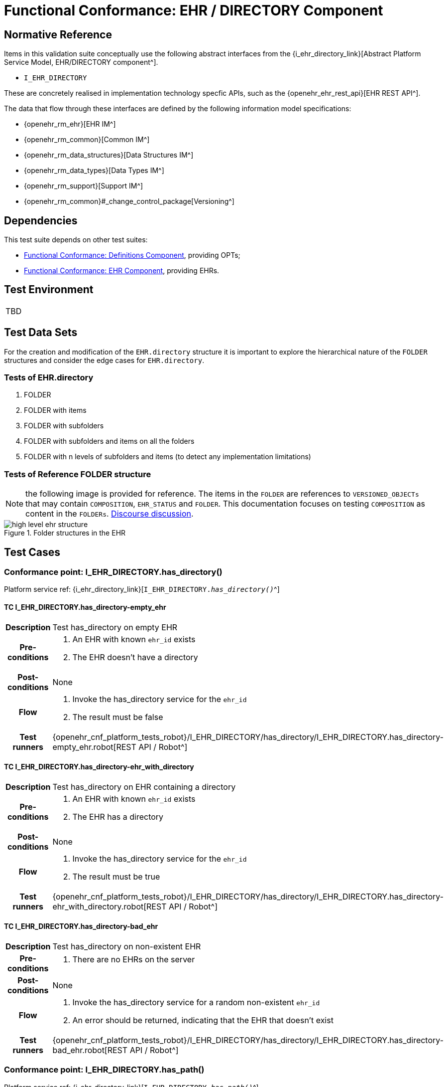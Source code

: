 = Functional Conformance: EHR / DIRECTORY Component

== Normative Reference

Items in this validation suite conceptually use the following abstract interfaces from the {i_ehr_directory_link}[Abstract Platform Service Model, EHR/DIRECTORY component^].

* `I_EHR_DIRECTORY`

These are concretely realised in implementation technology specfic APIs, such as the {openehr_ehr_rest_api}[EHR REST API^].

The data that flow through these interfaces are defined by the following information model specifications:

* {openehr_rm_ehr}[EHR IM^]
* {openehr_rm_common}[Common IM^]
* {openehr_rm_data_structures}[Data Structures IM^]
* {openehr_rm_data_types}[Data Types IM^]
* {openehr_rm_support}[Support IM^]
* {openehr_rm_common}#_change_control_package[Versioning^]

== Dependencies

This test suite depends on other test suites:

* <<_func_conf_def_component, Functional Conformance: Definitions Component>>, providing OPTs;
* <<_func_conf_ehr_component, Functional Conformance: EHR Component>>, providing EHRs.

== Test Environment

[width="5%",cols="100%",]
|===
|TBD
|===

== Test Data Sets

For the creation and modification of the `EHR.directory` structure it is important to explore the hierarchical nature of the `FOLDER` structures and consider the edge cases for `EHR.directory`.

=== Tests of EHR.directory

. FOLDER
. FOLDER with items
. FOLDER with subfolders
. FOLDER with subfolders and items on all the folders
. FOLDER with n levels of subfolders and items (to detect any implementation limitations)

=== Tests of Reference FOLDER structure

NOTE: the following image is provided for reference. The items in the `FOLDER` are references to `VERSIONED_OBJECTs` that may contain `COMPOSITION`, `EHR_STATUS` and `FOLDER`. This documentation focuses on testing `COMPOSITION` as content in the `FOLDERs`. https://discourse.openehr.org/t/whats-allowed-in-folder-items/1539[Discourse discussion^].

[.text-center]
.Folder structures in the EHR
image::{openehr_rm_ehr_diagrams}/high_level_ehr_structure.svg[id=high_level_ehr_structure, align="center"]

== Test Cases

=== Conformance point: I_EHR_DIRECTORY.has_directory()

Platform service ref: {i_ehr_directory_link}[`I_EHR_DIRECTORY._has_directory()_`^]

==== TC I_EHR_DIRECTORY.has_directory-empty_ehr

// EhrBase ref: EHR/DIRECTORY/C.1.

[cols="1h,4a"]
|===
|Description      | Test has_directory on empty EHR
|Pre-conditions   | . An EHR with known `ehr_id` exists
                    . The EHR doesn’t have a directory
|Post-conditions  | None
|Flow             | . Invoke the has_directory service for the `ehr_id`
                    . The result must be false
|Test runners     |{openehr_cnf_platform_tests_robot}/I_EHR_DIRECTORY/has_directory/I_EHR_DIRECTORY.has_directory-empty_ehr.robot[REST API / Robot^]
|===

==== TC I_EHR_DIRECTORY.has_directory-ehr_with_directory

// EhrBase ref: EHR/DIRECTORY/C.2.

[cols="1h,4a"]
|===
|Description      | Test has_directory on EHR containing a directory
|Pre-conditions   | . An EHR with known `ehr_id` exists
                    . The EHR has a directory
|Post-conditions  | None
|Flow             | . Invoke the has_directory service for the `ehr_id`
                    . The result must be true
|Test runners     |{openehr_cnf_platform_tests_robot}/I_EHR_DIRECTORY/has_directory/I_EHR_DIRECTORY.has_directory-ehr_with_directory.robot[REST API / Robot^]
|===

==== TC I_EHR_DIRECTORY.has_directory-bad_ehr

// EhrBase ref: EHR/DIRECTORY/C.3.

[cols="1h,4a"]
|===
|Description      | Test has_directory on non-existent EHR
|Pre-conditions   | . There are no EHRs on the server
|Post-conditions  | None
|Flow             | . Invoke the has_directory service for a random non-existent `ehr_id`
                    . An error should be returned, indicating that the EHR that doesn’t exist
|Test runners     |{openehr_cnf_platform_tests_robot}/I_EHR_DIRECTORY/has_directory/I_EHR_DIRECTORY.has_directory-bad_ehr.robot[REST API / Robot^]
|===

=== Conformance point: I_EHR_DIRECTORY.has_path()

Platform service ref: {i_ehr_directory_link}[`I_EHR_DIRECTORY._has_path()_`^]

==== TC I_EHR_DIRECTORY.has_path-empty_ehr

// EhrBase ref: EHR/DIRECTORY/D.1.

[cols="1h,4a"]
|===
|Description      | Test has_path on empty EHR
|Pre-conditions   | . An EHR with known `ehr_id` exists
                    . The EHR doesn’t have a directory
|Post-conditions  | None
|Flow             | . Invoke the has path service for the `ehr_id` with a random `FOLDER` path
                    . The result must be false
|Test runners     |{openehr_cnf_platform_tests_robot}/I_EHR_DIRECTORY/has_path/I_EHR_DIRECTORY.has_path-empty_ehr.robot[REST API / Robot^]
|===

==== TC I_EHR_DIRECTORY.has_path-ehr_root_directory

// EhrBase ref: EHR/DIRECTORY/D.2.

[cols="1h,4a"]
|===
|Description      | Test has_path on EHR with just root directory
|Pre-conditions   | . An EHR with known `ehr_id` exists
                    . The EHR and has an empty directory (no subfolders or items)
|Post-conditions  | None
|Flow             | . Invoke the has path service for the `ehr_id` and an existing path `$path` from the data set
                    . The result must be `$result` from the data set
|Data set         
| 
[cols="^,^",options="header",]
!===
!$path      !$result
!`'/'`      !true
!random()   !false
!===

NOTE: `'/'` represents the string slash, which is the default name for the root `FOLDER` at `EHR.directory`, `random()` represents any randomly generated path that doesn’t exist.

|Test runners     |{openehr_cnf_platform_tests_robot}/I_EHR_DIRECTORY/has_path/I_EHR_DIRECTORY.has_path-ehr_root_directory.robot[REST API / Robot^]
|===

==== TC I_EHR_DIRECTORY.has_path-folder_structure

// EhrBase ref: EHR/DIRECTORY/D.3.

[cols="1h,4a"]
|===
|Description      | Test has_path on EHR with folder structure
|Pre-conditions   | . An EHR with known `ehr_id` exists
                    . The EHR has a directory with an internal structure (described below)
|Post-conditions  | None
|Flow             | . Invoke the has path service for the `ehr_id` and the path $path from the data set
                    . The result must be `$result` from the data set

|Data set
|

Assuming the following structure in `EHR.directory`:

------
/
    +--- emergency
    \|        \|
    \|        +--- episode-x
    \|        \|      \|
    \|        \|      +--- summary-composition-x
    \|        \|
    \|        +--- episode-y
    \|               \|
    \|               +--- summary-composition-y
    \| 
    +--- hospitalization
             \|
             +--- summary-composition-z
------

NOTE: these are the names of the `FOLDERs` and `COMPOSITIONs` in `EHR.directory.`

[cols="<,^",options="header",]
!===
!$path                                          !$result
!`'/'`                                          !true
!`'/emergency'`                                 !true
!`'/emergency/episode-x'`                       !true
!`'/emergency/episode-x/summary-composition-x'` !true
!`'/emergency/episode-y'`                       !true
!`'/emergency/episode-y/summary-composition-y'` !true
!`'/hospitalization'`                           !true
!`'/hospitalization/summary-composition-z'`     !true
!`'/'` + random()                               !false
!`'/emergency/'` + random()                     !false
!`'/emergency/episode-x/'` + random()           !false
!random()                                       !false
!===

NOTE: the table mixes cases that exist with cases of paths which part exists and parts doesn’t exist. The final one is a random path.

|Test runners     |{openehr_cnf_platform_tests_robot}/I_EHR_DIRECTORY/has_path/I_EHR_DIRECTORY.has_path-folder_structure.robot[REST API / Robot^]
|===

==== TC I_EHR_DIRECTORY.has_path-bad_ehr

// EhrBase ref: EHR/DIRECTORY/D.4.

[cols="1h,4a"]
|===
|Description      | Test has_path on non-existent EHR
|Pre-conditions   | . The server is empty
|Post-conditions  | None
|Flow             | . Invoke the has path service for a random `ehr_id` and path
                    . The service should return an error, indicating that the EHR doesn’t exist
|Test runners     |{openehr_cnf_platform_tests_robot}/I_EHR_DIRECTORY/has_path/I_EHR_DIRECTORY.has_path-bad_ehr.robot[REST API / Robot^]
|===

=== Conformance point: I_EHR_DIRECTORY.create_directory()

Platform service ref: {i_ehr_directory_link}[`I_EHR_DIRECTORY._create_directory()_`^]

==== TC I_EHR_DIRECTORY.create_directory-empty_ehr

// EhrBase ref: EHR/DIRECTORY/E.1.

[cols="1h,4a"]
|===
|Description      | Test create_directory on empty EHR
|Pre-conditions   | . An EHR with `ehr_id` exists
                    . The EHR doesn’t have a directory
|Post-conditions  | . The EHR `ehr_id` should have a directory
|Flow             | . Invoke the create directory service with the existing `ehr_id` and a valid `FOLDER` structure
                    .. Use any of the data sets described on the previous tests and the reference directory structure
                    . The service should return a positive result indicating the directory created for the EHR
|Test runners     |{openehr_cnf_platform_tests_robot}/I_EHR_DIRECTORY/create_directory/I_EHR_DIRECTORY.create_directory-empty_ehr.robot[REST API / Robot^]
|===

==== TC I_EHR_DIRECTORY.create_directory-ehr_with_directory

// EhrBase ref: EHR/DIRECTORY/E.2.

[cols="1h,4a"]
|===
|Description      | Test create_directory on EHR with directory
|Pre-conditions   | . An EHR with `ehr_id` exists
                    . The EHR has a directory
|Post-conditions  | None
|Flow             | . Invoke the create directory service with the existing `ehr_id` and a valid `FOLDER` structure
                    .. Use any of the data sets described on the previous tests and the reference directory structure
                    . The service should return an error, indicating that the EHR directory already exists
|Test runners     |{openehr_cnf_platform_tests_robot}/I_EHR_DIRECTORY/create_directory/I_EHR_DIRECTORY.create_directory-ehr_with_directory.robot[REST API / Robot^]
|===

==== TC I_EHR_DIRECTORY.create_directory-bad_ehr

// EhrBase ref: EHR/DIRECTORY/E.3.

[cols="1h,4a"]
|===
|Description      | Test create_directory on non-existent EHR
|Pre-conditions   | . The server should be empty
|Post-conditions  | None
|Flow             | . Invoke the create directory service for a random `ehr_id`
                    . The service should return an error, indicating that the EHR that doesn’t exist
|Test runners     |{openehr_cnf_platform_tests_robot}/I_EHR_DIRECTORY/create_directory/I_EHR_DIRECTORY.create_directory-bad_ehr.robot[REST API / Robot^]
|===

=== Conformance point: I_EHR_DIRECTORY.get_directory()

Platform service ref: {i_ehr_directory_link}[`I_EHR_DIRECTORY._get_directory()_`^]

==== TC I_EHR_DIRECTORY.get_directory-empty_ehr

// EhrBase ref: EHR/DIRECTORY/F.1.

[cols="1h,4a"]
|===
|Description      | Test get_directory on empty EHR
|Pre-conditions   | . An EHR with `ehr_id` exists
                    . The EHR doesn’t have a directory
|Post-conditions  | None
|Flow             | . Invoke the get directory service for the `ehr_id`
                    . The service should return an empty structure

                    NOTE: in a REST API implementation, the result could be an error status instead of an empty structure.
|Test runners     |{openehr_cnf_platform_tests_robot}/I_EHR_DIRECTORY/get_directory/I_EHR_DIRECTORY.get_directory-empty_ehr.robot[REST API / Robot^]
|===

==== TC I_EHR_DIRECTORY.get_directory-ehr_root_directory

// EhrBase ref: EHR/DIRECTORY/F.2.

[cols="1h,4a"]
|===
|Description      | Test get_directory on EHR with a root directory
|Pre-conditions   | . An EHR with `ehr_id` exists
                    . The EHR has a single empty `FOLDER` in its directory
|Post-conditions  | None
|Flow             | . Invoke the get directory service for the `ehr_id`
                    . The service should return the structure of the `EHR.directory`: an empty `FOLDER`
|Test runners     |{openehr_cnf_platform_tests_robot}/I_EHR_DIRECTORY/get_directory/I_EHR_DIRECTORY.get_directory-ehr_root_directory.robot[REST API / Robot^]
|===

==== TC I_EHR_DIRECTORY.get_directory-directory_with_structure

// EhrBase ref: EHR/DIRECTORY/F.3.

[cols="1h,4a"]
|===
|Description      | Test get_directory on EHR with a directory containing sub-structure
|Pre-conditions   | . An EHR with `ehr_id` exists
                    . The EHR has a directory with a sub-structure (use the data sets from the previous tests and the reference directory structure)
|Post-conditions  | None
|Flow             | . Invoke the get directory service for the `ehr_id`
                    . The service should return the full structure of the EHR directory
|Test runners     |{openehr_cnf_platform_tests_robot}/I_EHR_DIRECTORY/get_directory/I_EHR_DIRECTORY.get_directory-directory_with_structure.robot[REST API / Robot^]
|===

==== TC I_EHR_DIRECTORY.get_directory-bad_ehr

// EhrBase ref: EHR/DIRECTORY/F.4.

[cols="1h,4a"]
|===
|Description      | Test get_directory on non-existent EHR
|Pre-conditions   | . The server is empty
|Post-conditions  | None
|Flow             | . Invoke the get directory service for a random `ehr_id`
                    . The service should return an error related with the non-existent EHR
|Test runners     |{openehr_cnf_platform_tests_robot}/I_EHR_DIRECTORY/get_directory/I_EHR_DIRECTORY.get_directory-bad_ehr.robot[REST API / Robot^]
|===


=== Conformance point: I_EHR_DIRECTORY.get_directory_at_time()

Platform service ref: {i_ehr_directory_link}[`I_EHR_DIRECTORY._get_directory_at_time()_`^]

==== TC I_EHR_DIRECTORY.get_directory_at_time-empty_ehr

// EhrBase ref: EHR/DIRECTORY/G.1.

[cols="1h,4a"]
|===
|Description      | Test get_directory_at_time on empty EHR
|Pre-conditions   | . An EHR with `ehr_id` exists
                    . The EHR doesn’t have a directory
|Post-conditions  | None
|Flow             | . Invoke the get directory at time service for the `ehr_id` and current time
                    . The service should return an empty structure
                    
                    NOTE: considering a REST API implementation, the result could be an error status instead of an empty structure.
|Test runners     |{openehr_cnf_platform_tests_robot}/I_EHR_DIRECTORY/get_directory/I_EHR_DIRECTORY.get_directory-empty_ehr.robot[REST API / Robot^]
|===

==== TC I_EHR_DIRECTORY.get_directory_at_time-empty_ehr_empty_time

// EhrBase ref: EHR/DIRECTORY/G.2.

[cols="1h,4a"]
|===
|Description      | Test get_directory_at_time on empty EHR with empty time
|Pre-conditions   | . An EHR with `ehr_id` exists
                    . The EHR doesn’t have a directory
|Post-conditions  | None
|Flow             | . Invoke the get directory at time service for the `ehr_id` and empty time
                    . The service should return an empty structure
                    
                    NOTE: considering a REST API implementation, the result could be an error status instead of an empty structure.
|Test runners     |{openehr_cnf_platform_tests_robot}/I_EHR_DIRECTORY/get_directory_at_time/I_EHR_DIRECTORY.get_directory_at_time-empty_ehr_empty_time.robot[REST API / Robot^]
|===

==== TC I_EHR_DIRECTORY.get_directory_at_time-ehr_with_directory

// EhrBase ref: EHR/DIRECTORY/G.3.

[cols="1h,4a"]
|===
|Description      | Test get_directory_at_time on empty EHR with directory
|Pre-conditions   | . An EHR with `ehr_id` exists
                    . The EHR has a directory with one version (use any of the valid datasets from the previous tests)
|Post-conditions  | None
|Flow             | . Invoke the get directory at time service for the `ehr_id` and current time
                    . The service should return the current directory
|Test runners     |{openehr_cnf_platform_tests_robot}/I_EHR_DIRECTORY/get_directory_at_time/I_EHR_DIRECTORY.get_directory_at_time-ehr_with_directory.robot[REST API / Robot^]
|===

==== TC I_EHR_DIRECTORY.get_directory_at_time-ehr_with_directory_empty_time

// EhrBase ref: EHR/DIRECTORY/G.4.

[cols="1h,4a"]
|===
|Description      | Test get_directory_at_time on EHR with directory with empty time
|Pre-conditions   | . An EHR with `ehr_id` exists
                    . The EHR has a directory with one version (use any of the valid datasets from the previous tests)
|Post-conditions  | None
|Flow             | . Invoke the get directory at time service for the `ehr_id` and empty time
                    . The service should return the current directory
|Test runners     |{openehr_cnf_platform_tests_robot}/I_EHR_DIRECTORY/get_directory_at_time/I_EHR_DIRECTORY.get_directory_at_time-ehr_with_directory_empty_time.robot[REST API / Robot^]
|===

==== TC I_EHR_DIRECTORY.get_directory_at_time-ehr_with_directory_versions

// EhrBase ref: EHR/DIRECTORY/G.5.

[cols="1h,4a"]
|===
|Description      | Test get_directory_at_time on EHR with directory containing multiple versions
|Pre-conditions   | . An EHR with `ehr_id` exists
                    . The EHR has a directory with two versions (use any of the valid datasets from the previous tests, add small changes to differentiate the versions)
|Post-conditions  | None
|Flow             | . Invoke the get directory at time service for the `ehr_id` and a time before `EHR.time_created`
                    . The service should return an empty structure
                    . Invoke the get directory at time service for the `ehr_id` and a time after the first `EHR.directory` version was created and before the second `EHR.directory` version was created
                    . The service should return the first version of `EHR.drectory`
                    . Invoke the get directory at time service for the `ehr_id` and current time
                    . The service should return the second version of `EHR.directory`
|Test runners     |{openehr_cnf_platform_tests_robot}/I_EHR_DIRECTORY/get_directory_at_time/I_EHR_DIRECTORY.get_directory_at_time-ehr_with_directory_versions.robot[REST API / Robot^]
|===

==== TC I_EHR_DIRECTORY.get_directory_at_time-ehr_with_directory_versions_empty_time

// EhrBase ref: EHR/DIRECTORY/G.6.

[cols="1h,4a"]
|===
|Description      | Test get_directory_at_time on EHR with directory containing multiple versions with empty time
|Pre-conditions   | . An EHR with `ehr_id` exists
                    . The EHR has a directory with two versions (use any of the valid datasets from the previous tests, add small changes to differentiate the versions)
|Post-conditions  | None
|Flow             | . Invoke the get directory at time service for the `ehr_id` and empty time
                    . The service should return the current latest directory
|Test runners     |{openehr_cnf_platform_tests_robot}/I_EHR_DIRECTORY/get_directory_at_time/I_EHR_DIRECTORY.get_directory_at_time-ehr_with_directory_versions_empty_time.robot[REST API / Robot^]
|===

==== TC I_EHR_DIRECTORY.get_directory_at_time-bad_ehr

// EhrBase ref: EHR/DIRECTORY/G.7.

[cols="1h,4a"]
|===
|Description      | Test get_directory_at_time on non-existent EHR
|Pre-conditions   | . The server is empty
|Post-conditions  | None
|Flow             | . Invoke the get directory at time service for a random `ehr_id` and current time
                    . The service should return an error indicating non-existent EHR
|Test runners     |{openehr_cnf_platform_tests_robot}/I_EHR_DIRECTORY/get_directory_at_time/I_EHR_DIRECTORY.get_directory_at_time-bad_ehr.robot[REST API / Robot^]
|===


==== TC I_EHR_DIRECTORY.get_directory_at_time-multiple_versions_first

// EhrBase ref: EHR/DIRECTORY/G.8.

[cols="1h,4a"]
|===
|Description      | Test get_directory_at_time on EHR with directory with multiple versions first version
|Pre-conditions   | . An EHR with ehr_id and has directory with two versions
|Post-conditions  | None
|Flow             | . Invoke the get directory at time service for the ehr_id and a time AFTER the first version of the directory was created, but BEFORE the second version was created (update)
                    . The service should return the first version of the directory
|Test runners     |{openehr_cnf_platform_tests_robot}/I_EHR_DIRECTORY/get_directory_at_time/I_EHR_DIRECTORY.get_directory_at_time-multiple_versions_first.robot[REST API / Robot^]
|===

=== Conformance point: I_EHR_DIRECTORY.update_directory()

Platform service ref: {i_ehr_directory_link}[`I_EHR_DIRECTORY._update_directory()_`^]

==== TC I_EHR_DIRECTORY.update_directory-ehr_with_directory

// EhrBase ref: EHR/DIRECTORY/H.1.

[cols="1h,4a"]
|===
|Description      | Test update_directory on EHR with directory
|Pre-conditions   | . An EHR with `ehr_id` exists on the server
                    . The EHR has a directory
|Post-conditions  | . The EHR with `ehr_id` has an updated directory structure
|Flow             | . Invoke the update directory service for the `ehr_id`
                    .. Use any of the valid paylaods described on the previous tests
                    . The service should return a positive result related with the updated directory
|Test runners     |{openehr_cnf_platform_tests_robot}/I_EHR_DIRECTORY/update_directory/I_EHR_DIRECTORY.update_directory-ehr_with_directory.robot[REST API / Robot^]
|===

==== TC I_EHR_DIRECTORY.update_directory-empty_ehr

// EhrBase ref: EHR/DIRECTORY/H.2.

[cols="1h,4a"]
|===
|Description      | Test update_directory on empty EHR
|Pre-conditions   | . An EHR with `ehr_id` exists on the server
                    . The EHR doesn’t have a directory
|Post-conditions  | None
|Flow             | . Invoke the update directory service for the `ehr_id`
                    .. Use any of the valid paylaods described on the previous tests
                    . The service should return an error indicating that the non existent directory to update
|Test runners     |{openehr_cnf_platform_tests_robot}/I_EHR_DIRECTORY/update_directory/I_EHR_DIRECTORY.update_directory-empty_ehr.robot[REST API / Robot^]
|===

==== TC I_EHR_DIRECTORY.update_directory-bad_ehr

// EhrBase ref: EHR/DIRECTORY/H.3.

[cols="1h,4a"]
|===
|Description      | Test update_directory on non-existent EHR
|Pre-conditions   | . The server is empty
|Post-conditions  | None
|Flow             | . Invoke the update directory service for random `ehr_id`
                    .. Any valid payload will suffice
                    . The service should return an error indicating that the non existent `ehr_id`
|Test runners     |{openehr_cnf_platform_tests_robot}/I_EHR_DIRECTORY/update_directory/I_EHR_DIRECTORY.update_directory-bad_ehr.robot[REST API / Robot^]
|===

=== Conformance point: I_EHR_DIRECTORY.delete_directory()

Platform service ref: {i_ehr_directory_link}[`I_EHR_DIRECTORY._delete_directory()_`^]

==== TC I_EHR_DIRECTORY.delete_directory-empty_ehr

// EhrBase ref: EHR/DIRECTORY/I.1.

[cols="1h,4a"]
|===
|Description      | Test delete_directory on empty EHR
|Pre-conditions   | . An EHR with `ehr_id` exists on the server
                    . The EHR doesn’t have a directory
|Post-conditions  | None
|Flow             | . Invoke the delete directory service for the `ehr_id`
                    . The service should return an error indicating the non existent directory
|Test runners     |{openehr_cnf_platform_tests_robot}/I_EHR_DIRECTORY/delete_directory/I_EHR_DIRECTORY.delete_directory-empty_ehr.robot[REST API / Robot^]
|===

==== TC I_EHR_DIRECTORY.delete_directory-ehr_with_directory

// EhrBase ref: EHR/DIRECTORY/I.2.

[cols="1h,4a"]
|===
|Description      | Test delete_directory on EHR with directory
|Pre-conditions   | . An EHR with `ehr_id` exists on the server
                    . The EHR has a directory
|Post-conditions  | . The EHR `ehr_id` doesn’t have directory

NOTE: the directory exists as a new deleted version (that is `VERSION.lifecycle_state=deleted`).
|Flow             | . Invoke the delete directory service for the `ehr_id`
                    . The service should return a positive result related with the deleted directory
|Test runners     |{openehr_cnf_platform_tests_robot}/I_EHR_DIRECTORY/delete_directory/I_EHR_DIRECTORY.delete_directory-ehr_with_directory.robot[REST API / Robot^]
|===

==== TC I_EHR_DIRECTORY.delete_directory-bad_ehr

// EhrBase ref: EHR/DIRECTORY/I.3.

[cols="1h,4a"]
|===
|Description      | Test delete_directory on non-existent EHR
|Pre-conditions   | . The server is empty
|Post-conditions  | None
|Flow             | . Invoke the get directory service for a random `ehr_id`
                    . The service should return an error indicating that the non existent EHR
|Test runners     |{openehr_cnf_platform_tests_robot}/I_EHR_DIRECTORY/delete_directory/I_EHR_DIRECTORY.delete_directory-bad_ehr.robot[REST API / Robot^]
|===

=== Conformance point: I_EHR_DIRECTORY.has_directory_version()

Platform service ref: {i_ehr_directory_link}[`I_EHR_DIRECTORY._has_directory_version()_`^]

==== TC I_EHR_DIRECTORY.has_directory_version-empty_ehr

// EhrBase ref: EHR/DIRECTORY/J.1.

[cols="1h,4a"]
|===
|Description      | Test has_directory_version on empty EHR
|Pre-conditions   | . An EHR with known `ehr_id` exists on the server
                    . The EHR doesn’t have a directory
|Post-conditions  | None
|Flow             | . Invoke the has directory service for the `ehr_id` and a random version uid
                    . The service should return false
|Test runners     |{openehr_cnf_platform_tests_robot}/I_EHR_DIRECTORY/has_directory_version/I_EHR_DIRECTORY.has_directory_version-empty_ehr.robot[REST API / Robot^]
|===

==== TC I_EHR_DIRECTORY.has_directory_version-directory_with_two_versions

// EhrBase ref: EHR/DIRECTORY/J.2.

[cols="1h,4a"]
|===
|Description      | Test has_directory_version on EHR that has two versions of directory
|Pre-conditions   | . An EHR with known `ehr_id` exists on the server
                    . The EHR has two directory versions
|Post-conditions  | None
|Flow             | . Invoke the has directory service for the `ehr_id` and the `version_uid` of the first version of directory
                    . The service should return true
                    . Invoke the has directory service for the `ehr_id` and the `version_uid` of the second version of directory
                    . The service should return true
|Test runners     |{openehr_cnf_platform_tests_robot}/I_EHR_DIRECTORY/has_directory_version/I_EHR_DIRECTORY.has_directory_version-directory_with_two_versions.robot[REST API / Robot^]
|===

==== TC I_EHR_DIRECTORY.has_directory_version-bad_ehr

// EhrBase ref: EHR/DIRECTORY/J.3.

[cols="1h,4a"]
|===
|Description      | Test has_directory_version on non-existent EHR
|Pre-conditions   | . The server doesn’t have EHRs
|Post-conditions  | None
|Flow             | . Invoke the has directory service for a random `ehr_id` and version uid
                    . The service should return an error related with the non-existence of the EHR
|Test runners     |{openehr_cnf_platform_tests_robot}/I_EHR_DIRECTORY/has_directory_version/I_EHR_DIRECTORY.has_directory_version-bad_ehr.robot[REST API / Robot^]
|===

=== Conformance point: I_EHR_DIRECTORY.get_directory_at_version()

Platform service ref: {i_ehr_directory_link}[`I_EHR_DIRECTORY._get_directory_at_version()_`^]

==== TC I_EHR_DIRECTORY.get_directory_at_version-empty_ehr

// EhrBase ref: EHR/DIRECTORY/K.1.

[cols="1h,4a"]
|===
|Description      | Test get_directory_at_version on empty EHR
|Pre-conditions   | . An EHR with known `ehr_id` exists on the server
                    . The EHR doesn’t have a directory
|Post-conditions  | None
|Flow             | . Invoke the get directory at version service for the `ehr_id` and a random version uid
                    . The service should return an error indicating that the non-existence of the EHR directory version
|Test runners     |{openehr_cnf_platform_tests_robot}/I_EHR_DIRECTORY/get_directory_at_version/I_EHR_DIRECTORY.get_directory_at_version-empty_ehr.robot[REST API / Robot^]
|===

==== TC I_EHR_DIRECTORY.get_directory_at_version-directory_with_two_versions

// EhrBase ref: EHR/DIRECTORY/K.2.

[cols="1h,4a"]
|===
|Description      | Test get_directory_at_version on EHR that has two versions of directory
|Pre-conditions   | . An EHR with known `ehr_id` exists on the server
                    . The EHR has two versions of directory
|Post-conditions  | None
|Flow             | . Invoke the get directory at version service for the `ehr_id` and the `version_uid` of the first version of directory
                    . The service should return the first version of the directory
                    . Invoke the get directory at version service for the `ehr_id` and the `version_uid` of the second version of directory
                    . The service should return the second version of the directory
|Test runners     |{openehr_cnf_platform_tests_robot}/I_EHR_DIRECTORY/get_directory_at_version/I_EHR_DIRECTORY.get_directory_at_version-directory_with_two_versions.robot[REST API / Robot^]
|===

==== TC I_EHR_DIRECTORY.get_directory_at_version-bad_ehr

// EhrBase ref: EHR/DIRECTORY/K.3.

[cols="1h,4a"]
|===
|Description      | Test get_directory_at_version on non-existent EHR
|Pre-conditions   | . The server doesn’t have EHRs
|Post-conditions  | None
|Flow             | . Invoke the get directory at version service for a random `ehr_id` and version uid
                    . The service should return an error related with the non existence of the EHR
|Test runners     |{openehr_cnf_platform_tests_robot}/I_EHR_DIRECTORY/get_directory_at_version/I_EHR_DIRECTORY.get_directory_at_version-bad_ehr.robot[REST API / Robot^]
|===

=== Conformance point: I_EHR_DIRECTORY.get_versioned_directory()

Platform service ref: {i_ehr_directory_link}[`I_EHR_DIRECTORY._get_versioned_directory()_`^]

==== TC I_EHR_DIRECTORY.get_versioned_directory-empty_ehr

// EhrBase ref: EHR/DIRECTORY/L.1.

[cols="1h,4a"]
|===
|Description      | Test get_versioned_directory on non-existent EHR
|Pre-conditions   | . An EHR with known `ehr_id` exists on the server
|Post-conditions  | None
|Flow             | . Invoke the get versioned directory service for the `ehr_id`
                    . The service should return an error because the versioned directory doesn’t exist

                    NOTE: depending on the implementation, a valid result could also be returning an empty result instead of an error.
|Test runners     |{openehr_cnf_platform_tests_robot}/I_EHR_DIRECTORY/get_versioned_directory/I_EHR_DIRECTORY.get_versioned_directory-empty_ehr.robot[REST API / Robot^]
|===

==== TC I_EHR_DIRECTORY.get_versioned_directory-directory_with_two_versions

// EhrBase ref: EHR/DIRECTORY/L.2.

[cols="1h,4a"]
|===
|Description      | Test get_versioned_directory on EHR that has two versions of directory
|Pre-conditions   | . An EHR with known `ehr_id` exists on the server
                    . The EHR has two versions of directory
|Post-conditions  | None
|Flow             | . Invoke the get versioned directory service for the `ehr_id`
                    . The service should return the versioned folder and should reference the two exsinting versions
|Test runners     |{openehr_cnf_platform_tests_robot}/I_EHR_DIRECTORY/get_versioned_directory/I_EHR_DIRECTORY.get_versioned_directory-directory_with_two_versions.robot[REST API / Robot^]
|===

==== TC I_EHR_DIRECTORY.get_versioned_directory-bad_ehr

// EhrBase ref: EHR/DIRECTORY/L.3.

[cols="1h,4a"]
|===
|Description      | Test get_versioned_directory on non-existent EHR
|Pre-conditions   | . The server doesn’t have any EHRs
|Post-conditions  | None
|Flow             | . Invoke the get directory service for a random `ehr_id`
                    . The service should return an error related with the non existence of the EHR
|Test runners     |{openehr_cnf_platform_tests_robot}/I_EHR_DIRECTORY/get_versioned_directory/I_EHR_DIRECTORY.get_versioned_directory-bad_ehr.robot[REST API / Robot^]
|===

